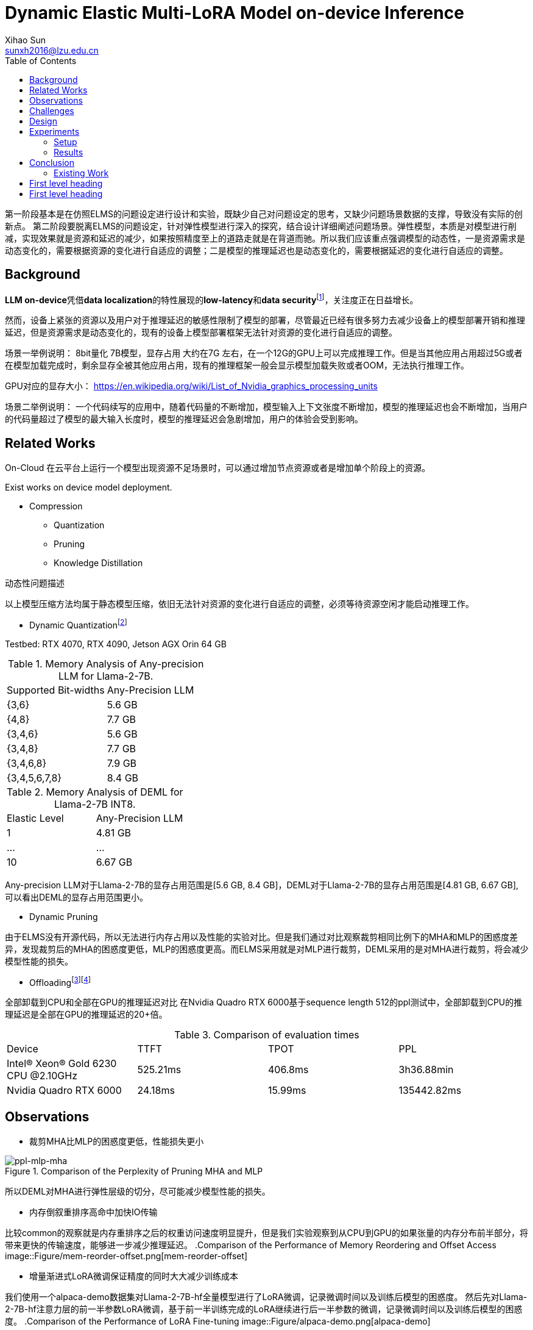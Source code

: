 = Dynamic Elastic Multi-LoRA Model on-device Inference
Xihao Sun <sunxh2016@lzu.edu.cn>
:toc:
:icons: font
:url-quickref: https://docs.asciidoctor.org/asciidoc/latest/syntax-quick-reference/

第一阶段基本是在仿照ELMS的问题设定进行设计和实验，既缺少自己对问题设定的思考，又缺少问题场景数据的支撑，导致没有实际的创新点。 第二阶段要脱离ELMS的问题设定，针对弹性模型进行深入的探究，结合设计详细阐述问题场景。弹性模型，本质是对模型进行削减，实现效果就是资源和延迟的减少，如果按照精度至上的道路走就是在背道而驰。所以我们应该重点强调模型的动态性，一是资源需求是动态变化的，需要根据资源的变化进行自适应的调整；二是模型的推理延迟也是动态变化的，需要根据延迟的变化进行自适应的调整。

== Background
**LLM on-device**凭借**data localization**的特性展现的**low-latency**和**data security**footnote:[Xu, Jiajun, Zhiyuan Li, Wei Chen, Qun Wang, Xin Gao, Qi Cai, and Ziyuan Ling. "On-device language models: A comprehensive review." arXiv preprint arXiv:2409.00088 (2024).]，关注度正在日益增长。

然而，设备上紧张的资源以及用户对于推理延迟的敏感性限制了模型的部署，尽管最近已经有很多努力去减少设备上的模型部署开销和推理延迟，但是资源需求是动态变化的，现有的设备上模型部署框架无法针对资源的变化进行自适应的调整。

场景一举例说明：
8bit量化 7B模型，显存占用 大约在7G 左右，在一个12G的GPU上可以完成推理工作。但是当其他应用占用超过5G或者在模型加载完成时，剩余显存全被其他应用占用，现有的推理框架一般会显示模型加载失败或者OOM，无法执行推理工作。

GPU对应的显存大小：
https://en.wikipedia.org/wiki/List_of_Nvidia_graphics_processing_units

场景二举例说明：
一个代码续写的应用中，随着代码量的不断增加，模型输入上下文张度不断增加，模型的推理延迟也会不断增加，当用户的代码量超过了模型的最大输入长度时，模型的推理延迟会急剧增加，用户的体验会受到影响。

== Related Works
On-Cloud
在云平台上运行一个模型出现资源不足场景时，可以通过增加节点资源或者是增加单个阶段上的资源。

Exist works on device model deployment.

* Compression
** Quantization
** Pruning
** Knowledge Distillation

动态性问题描述

以上模型压缩方法均属于静态模型压缩，依旧无法针对资源的变化进行自适应的调整，必须等待资源空闲才能启动推理工作。

** Dynamic Quantizationfootnote:[Park, Yeonhong, Jake Hyun, SangLyul Cho, Bonggeun Sim, and Jae W. Lee. "Any-precision LLM: Low-cost deployment of multiple, different-sized LLMs." arXiv preprint arXiv:2402.10517 (2024).]

Testbed: RTX 4070, RTX 4090, Jetson AGX Orin 64 GB

.Memory Analysis of Any-precision LLM for Llama-2-7B.
|===
|Supported Bit-widths|Any-Precision LLM
|{3,6}               |5.6 GB
|{4,8}               |7.7 GB
|{3,4,6}             |5.6 GB
|{3,4,8}             |7.7 GB
|{3,4,6,8}           |7.9 GB
|{3,4,5,6,7,8}       |8.4 GB
|===

.Memory Analysis of DEML for Llama-2-7B INT8.
|===
|Elastic Level|Any-Precision LLM
|1            |4.81 GB
|...          |...
|10           |6.67 GB
|===

Any-precision LLM对于Llama-2-7B的显存占用范围是[5.6 GB, 8.4 GB]，DEML对于Llama-2-7B的显存占用范围是[4.81 GB, 6.67 GB], 可以看出DEML的显存占用范围更小。

* Dynamic Pruning

由于ELMS没有开源代码，所以无法进行内存占用以及性能的实验对比。但是我们通过对比观察裁剪相同比例下的MHA和MLP的困惑度差异，发现裁剪后的MHA的困惑度更低，MLP的困惑度更高。而ELMS采用就是对MLP进行裁剪，DEML采用的是对MHA进行裁剪，将会减少模型性能的损失。

* Offloadingfootnote:[Chen, Shaoyuan, Yutong Lin, Mingxing Zhang, and Yongwei Wu. "Efficient and economic large language model inference with attention offloading." arXiv preprint arXiv:2405.01814 (2024).]footnote:[Song, Yixin, Zeyu Mi, Haotong Xie, and Haibo Chen. "Powerinfer: Fast large language model serving with a consumer-grade gpu." In Proceedings of the ACM SIGOPS 30th Symposium on Operating Systems Principles, pp. 590-606. 2024.]

全部卸载到CPU和全部在GPU的推理延迟对比
在Nvidia Quadro RTX 6000基于sequence length 512的ppl测试中，全部卸载到CPU的推理延迟是全部在GPU的推理延迟的20+倍。

.Comparison of evaluation times
|===
|Device |TTFT       |TPOT   |PPL
|Intel(R) Xeon(R) Gold 6230 CPU @2.10GHz|525.21ms|406.8ms| 3h36.88min
|Nvidia Quadro RTX 6000    |24.18ms  |15.99ms|135442.82ms
|===

== Observations
* 裁剪MHA比MLP的困惑度更低，性能损失更小

.Comparison of the Perplexity of Pruning MHA and MLP
image::Figure/ppl-mlp-mha.png[ppl-mlp-mha]

所以DEML对MHA进行弹性层级的切分，尽可能减少模型性能的损失。

* 内存倒叙重排序高命中加快IO传输

比较common的观察就是内存重排序之后的权重访问速度明显提升，但是我们实验观察到从CPU到GPU的如果张量的内存分布前半部分，将带来更快的传输速度，能够进一步减少推理延迟。
.Comparison of the Performance of Memory Reordering and Offset Access
image::Figure/mem-reorder-offset.png[mem-reorder-offset]

* 增量渐进式LoRA微调保证精度的同时大大减少训练成本

我们使用一个alpaca-demo数据集对Llama-2-7B-hf全量模型进行了LoRA微调，记录微调时间以及训练后模型的困惑度。
然后先对Llama-2-7B-hf注意力层的前一半参数LoRA微调，基于前一半训练完成的LoRA继续进行后一半参数的微调，记录微调时间以及训练后模型的困惑度。
.Comparison of the Performance of LoRA Fine-tuning
image::Figure/alpaca-demo.png[alpaca-demo]

== Challenges

* 如何优雅的进行模型的切分和传输
* 如何保证模型的精度和训练成本
* 如何动态识别当前环境中的资源调整模型规模

== Design

* 模型切分

首先我们需要对模型进行切分，结合我们的观察一以及现有的GQA技术，我们将模型的MHA切分为多个层级，每个层级的权重数量大小是固定的，但是层级的数量是动态的，最小的粒度是注意力头的维度。

* 模型传输

其次我们需要对模型进行传输，将模型从CPU传输到GPU上参与推理，但是模型的传输需要考虑到模型的大小和设备的显存大小。

* 弹性微调

* 资源调度

== Experiments

=== Setup
* Hardware
** Nvidia Geforce RTX 3090
** Nvidia Geforce RTX 4090
** Nvidia Jetson AGX Orin 64 GB

* Software
** Llama-2-7B
** DeepSeek
** Qwen-7B

* Dataset
** Alpaca-en
** Wikitext-2

* Evaluation
** Perplexity
** Latency
** Memory Usage

=== Results
* Memory Analysis
* Performance Analysis
* Accuracy Analysis
* Resource Scheduling

== Conclusion

This is a paragraph with a *bold* word and an _italicized_ word.

.Image caption
image::image-file-name.png[I am the image alt text.]

This is another paragraph.footnote:[I am footnote text and will be displayed at the bottom of the article.]

=== Existing Work

.Unordered list title
* list item 1
** nested list item
*** nested nested list item 1
*** nested nested list item 2
* list item 2

This is a paragraph.

.Example block title
====
Content in an example block is subject to normal substitutions.
====

.Sidebar title
****
Sidebars contain aside text and are subject to normal substitutions.
****

==== Third level heading

[#id-for-listing-block]
.Listing block title
----
Content in a listing block is subject to verbatim substitutions.
Listing block content is commonly used to preserve code input.
----

===== Fourth level heading

.Table title
|===
|Column heading 1 |Column heading 2

|Column 1, row 1
|Column 2, row 1

|Column 1, row 2
|Column 2, row 2
|===

====== Fifth level heading

[quote,firstname lastname,movie title]
____
I am a block quote or a prose excerpt.
I am subject to normal substitutions.
____

[verse,firstname lastname,poem title and more]
____
I am a verse block.
  Indents and endlines are preserved in verse blocks.
____

== First level heading

TIP: There are five admonition labels: Tip, Note, Important, Caution and Warning.

// I am a comment and won't be rendered.

. ordered list item
.. nested ordered list item
. ordered list item

The text at the end of this sentence is cross referenced to <<_third_level_heading,the third level heading>>

== First level heading

This is a link to the https://docs.asciidoctor.org/home/[Asciidoctor documentation].
This is an attribute reference {url-quickref}[that links this text to the AsciiDoc Syntax Quick Reference].
